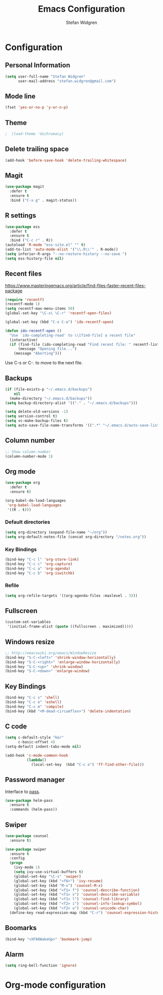 * Configuration

** Personal Information

#+BEGIN_SRC emacs-lisp
(setq user-full-name "Stefan Widgren"
      user-mail-address "stefan.widgren@gmail.com")
#+END_SRC
** Mode line

#+BEGIN_SRC emacs-lisp
(fset 'yes-or-no-p 'y-or-n-p)
#+END_SRC
** Theme
#+BEGIN_SRC emacs-lisp
;  (load-theme 'dichromacy)
#+END_SRC
** Delete trailing space

#+BEGIN_SRC emacs-lisp
(add-hook 'before-save-hook 'delete-trailing-whitespace)
#+END_SRC

** Magit

#+BEGIN_SRC emacs-lisp
(use-package magit
  :defer t
  :ensure t
  :bind ("C-x g" . magit-status))
#+END_SRC

** R settings

#+BEGIN_SRC emacs-lisp
(use-package ess
  :defer t
  :ensure t
  :bind ("C-c r" . R))
(autoload 'R-mode "ess-site.el" "" t)
(add-to-list 'auto-mode-alist '("\\.R\\'" . R-mode))
(setq inferior-R-args "--no-restore-history --no-save ")
(setq ess-history-file nil)
#+END_SRC

** Recent files

https://www.masteringemacs.org/article/find-files-faster-recent-files-package

#+BEGIN_SRC emacs-lisp
(require 'recentf)
(recentf-mode 1)
(setq recentf-max-menu-items 50)
(global-set-key "\C-x\ \C-r" 'recentf-open-files)

(global-set-key (kbd "C-x C-a") 'ido-recentf-open)

(defun ido-recentf-open ()
  "Use `ido-completing-read' to \\[find-file] a recent file"
  (interactive)
  (if (find-file (ido-completing-read "Find recent file: " recentf-list))
      (message "Opening file...")
    (message "Aborting")))
#+END_SRC

Use C-s or C-. to move to the next file.

** Backups
#+BEGIN_SRC emacs-lisp
(if (file-exists-p "~/.emacs.d/backups")
    nil
  (make-directory "~/.emacs.d/backups"))
(setq backup-directory-alist '(("." . "~/.emacs.d/backups")))
#+END_SRC

#+BEGIN_SRC emacs-lisp
(setq delete-old-versions -1)
(setq version-control t)
(setq vc-make-backup-files t)
(setq auto-save-file-name-transforms '((".*" "~/.emacs.d/auto-save-list/" t)))
#+END_SRC

** Column number
#+BEGIN_SRC emacs-lisp
;; Show column-number
(column-number-mode 1)
#+END_SRC
** Org mode
#+BEGIN_SRC emacs-lisp
(use-package org
  :defer t
  :ensure t)

(org-babel-do-load-languages
 'org-babel-load-languages
 '((R . t)))

#+END_SRC

*** Default directories

#+BEGIN_SRC emacs-lisp
(setq org-directory (expand-file-name "~/org"))
(setq org-default-notes-file (concat org-directory "/notes.org"))
#+END_SRC

*** Key Bindings

#+BEGIN_SRC emacs-lisp
(bind-key "C-c l" 'org-store-link)
(bind-key "C-c c" 'org-capture)
(bind-key "C-c a" 'org-agenda)
(bind-key "C-c b" 'org-iswitchb)
#+END_SRC

*** Refile
#+BEGIN_SRC emacs-lisp
(setq org-refile-targets '((org-agenda-files :maxlevel . 3)))
#+END_SRC
** Fullscreen
#+BEGIN_SRC emacs-lisp
(custom-set-variables
 '(initial-frame-alist (quote ((fullscreen . maximized)))))
#+END_SRC
** Windows resize
#+BEGIN_SRC emacs-lisp
;; http://emacswiki.org/emacs/WindowResize
(bind-key "S-C-<left>" 'shrink-window-horizontally)
(bind-key "S-C-<right>" 'enlarge-window-horizontally)
(bind-key "S-C-<up>" 'shrink-window)
(bind-key "S-C-<down>" 'enlarge-window)
#+END_SRC

** Key Bindings
#+BEGIN_SRC emacs-lisp
(bind-key "C-c s" 'shell)
(bind-key "C-c e" 'eshell)
(bind-key "C-c m" 'compile)
(bind-key (kbd "<M-dead-circumflex>") 'delete-indentation)
#+END_SRC

** C code
#+BEGIN_SRC emacs-lisp
(setq c-default-style "k&r"
      c-basic-offset 4)
(setq-default indent-tabs-mode nil)

(add-hook 'c-mode-common-hook
          (lambda()
            (local-set-key  (kbd "C-c o") 'ff-find-other-file)))
 #+END_SRC

** Password manager
Interface to [[https://www.passwordstore.org/][pass]].

#+BEGIN_SRC emacs-lisp
(use-package helm-pass
  :ensure t
  :commands (helm-pass))
#+END_SRC

** Swiper
#+BEGIN_SRC emacs-lisp
  (use-package counsel
    :ensure t)

  (use-package swiper
    :ensure t
    :config
    (progn
      (ivy-mode 1)
      (setq ivy-use-virtual-buffers t)
      (global-set-key "\C-s" 'swiper)
      (global-set-key (kbd "<f6>") 'ivy-resume)
      (global-set-key (kbd "M-x") 'counsel-M-x)
      (global-set-key (kbd "<f1> f") 'counsel-describe-function)
      (global-set-key (kbd "<f1> v") 'counsel-describe-variable)
      (global-set-key (kbd "<f1> l") 'counsel-find-library)
      (global-set-key (kbd "<f2> i") 'counsel-info-lookup-symbol)
      (global-set-key (kbd "<f2> u") 'counsel-unicode-char)
    (define-key read-expression-map (kbd "C-r") 'counsel-expression-history)))
#+END_SRC
** Boomarks

#+BEGIN_SRC emacs-lisp
(bind-key "<XF86WakeUp>" 'bookmark-jump)
#+END_SRC
** Alarm
#+BEGIN_SRC emacs-lisp
(setq ring-bell-function 'ignore)
#+END_SRC

* Org-mode configuration
#+STARTUP: indent
#+STARTUP: hidestars
#+TITLE: Emacs Configuration
#+AUTHOR: Stefan Widgren
#+OPTIONS: toc:4 h:4

